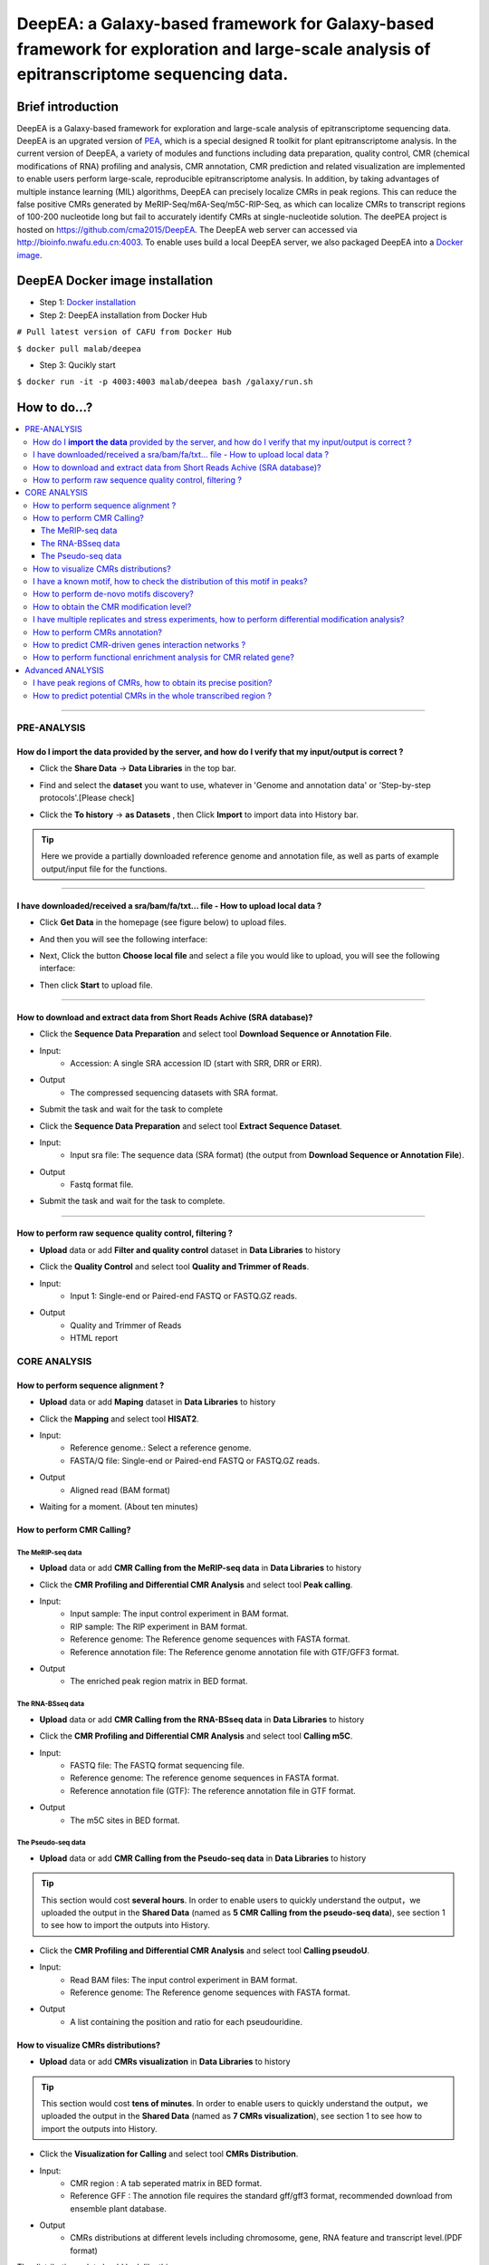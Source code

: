 DeepEA: a Galaxy-based framework for Galaxy-based framework for exploration and large-scale analysis of epitranscriptome sequencing data.
=========================================================================================================================================

Brief introduction
```````````````````

DeepEA is a Galaxy-based framework for exploration and large-scale analysis of epitranscriptome sequencing data. DeepEA is an upgrated version of `PEA <https://github.com/cma2015/PEA>`_, which is a special designed R toolkit for plant epitranscriptome analysis. In the current version of DeepEA, a variety of modules and functions including data preparation, quality control, CMR (chemical modifications of RNA) profiling and analysis, CMR annotation, CMR prediction and related visualization are implemented to enable users perform large-scale, reproducible epitranscriptome analysis. In addition, by taking advantages of multiple instance learning (MIL) algorithms, DeepEA can precisely localize CMRs in peak regions. This can reduce the false positive CMRs generated by MeRIP-Seq/m6A-Seq/m5C-RIP-Seq, as which can localize CMRs to transcript regions of 100-200 nucleotide long but fail to accurately identify CMRs at single-nucleotide solution. The deePEA project is hosted on https://github.com/cma2015/DeepEA. The DeepEA web server can accessed via http://bioinfo.nwafu.edu.cn:4003. To enable uses build a local DeepEA server, we also packaged DeepEA into a `Docker image <https://hub.docker.com/r/malab/deepea>`_.

DeepEA Docker image installation
```````````````````````````````````

- Step 1: `Docker installation <https://github.com/cma2015/DeepEA/blob/master/tutorial/Docker_installation.md>`_
- Step 2: DeepEA installation from Docker Hub
``# Pull latest version of CAFU from Docker Hub``

``$ docker pull malab/deepea``

- Step 3: Qucikly start
``$ docker run -it -p 4003:4003 malab/deepea bash /galaxy/run.sh``


How to do...?
`````````````````
.. contents:: 
    :local:

-----------------------------------

PRE-ANALYSIS
-----------------------

How do I **import the data** provided by the server, and how do I verify that my input/output is correct ?
^^^^^^^^^^^^^^^^^^^^^^^^^^^^^^^^^^^^^^^^^^^^^^^^^^^^^^^^^^^^^^^^^^^^^^^^^^^^^^^^^^^^^^^^^^^^^^^^^^^^^^^^^^^^^^^^^^^^^^^^^^^^^^^^^^^^^^

* Click the **Share Data** → **Data Libraries** in the top bar.

.. image:: ../images/q7.jpg

* Find and select the **dataset** you want to use, whatever in 'Genome and annotation data' or 'Step-by-step protocols'.[Please check]

.. image:: ../images/q9.jpg

* Click the **To history** → **as Datasets** , then Click **Import** to import data into History bar.

.. image:: ../images/q10.jpg

.. tip:: Here we provide a partially downloaded reference genome and annotation file, as well as parts of example output/input file for the functions.

-----------------------------------------


I have downloaded/received a sra/bam/fa/txt... file - How to upload local data ?
^^^^^^^^^^^^^^^^^^^^^^^^^^^^^^^^^^^^^^^^^^^^^^^^^^^^^^^^^^^^^^^^^^^^^^^^^^^^^^^^^^^^^^^^^^^^^^^^^^^^^

- Click **Get Data** in the homepage (see figure below) to upload files.

.. image:: ../images/q1.jpg

- And then you will see the following interface:

.. image:: ../images/q2.jpg

- Next, Click the button **Choose local file** and select a file you would like to upload, you will see the following interface:
  
.. image:: ../images/q3.jpg

- Then click **Start** to upload file.


-----------------------------------------

How to download and extract data from Short Reads Achive (SRA database)?
^^^^^^^^^^^^^^^^^^^^^^^^^^^^^^^^^^^^^^^^^^^^^^^^^^^^^^^^^^^^^^^^^^^^^^^^^^^^^^^^^^^^^^^^^^^^^^^^^^^^^^^^^^^^^^^^^^^^^^^^^^^^^^^^^^^^^^^^^^^^^^

* Click the **Sequence Data Preparation** and select tool **Download Sequence or Annotation File**.
* Input:
    * Accession: A single SRA accession ID (start with SRR, DRR or ERR).
* Output
    * The compressed sequencing datasets with SRA format.
    
* Submit the task and wait for the task to complete

.. image:: ../images/q4.jpg


* Click the **Sequence Data Preparation** and select tool **Extract Sequence Dataset**.

* Input:
    * Input sra file: The sequence data (SRA format) (the output from **Download Sequence or Annotation File**).
* Output
    * Fastq format file.

* Submit the task and wait for the task to complete. 

.. image:: ../images/q5.jpg

-----------------------------------------

How to perform raw sequence quality control, filtering ?
^^^^^^^^^^^^^^^^^^^^^^^^^^^^^^^^^^^^^^^^^^^^^^^^^^^^^^^^^^^^^^^^^^^^^^^^^^^^^^^^^^^^^^^^^^^^^^^^^^^^^^^^^^^^^^^^^^^^^^^^^^^^^^^^^^^^^^^^^^^^^^

- **Upload** data or add **Filter and quality control** dataset in **Data Libraries** to history
 
.. image:: ../images/q12.jpg
 
 
* Click the **Quality Control** and select tool **Quality and Trimmer of Reads**.
* Input:
    * Input 1: Single-end or Paired-end FASTQ or FASTQ.GZ reads.
* Output
    * Quality and Trimmer of Reads 
    * HTML report
    
.. image:: ../images/q11.jpg




CORE ANALYSIS
-----------------------

How to perform sequence alignment ?
^^^^^^^^^^^^^^^^^^^^^^^^^^^^^^^^^^^^^^^^^^^^^^^^^^^^^^^^^^^^^^^^^^^^^^^^^^^^^^^^^^^^^^^^^^^^^^^^^^^^^^^^^^^^^^^^^^^^^^^^^^^^^^^^^^^^^^^^^^^^^^

- **Upload** data or add **Maping** dataset in **Data Libraries** to history

* Click the **Mapping** and select tool **HISAT2**.
* Input:
    * Reference genome.: Select a reference genome.
    * FASTA/Q file: Single-end or Paired-end FASTQ or FASTQ.GZ reads.

* Output
    * Aligned read (BAM format)
    
.. image:: ../images/q13.jpg

* Waiting for a moment. (About ten minutes)




How to perform CMR Calling?
^^^^^^^^^^^^^^^^^^^^^^^^^^^^^^^^^^^^^^^^^^^^^^^^^^^^^^^^^^^^^^^^^^^^^^^^^^^^^^^^^^^^^^^^^^^^^^^^^^^^^^^^^^^^^^^^^^^^^^^^^^^^^^^^^^^^^^^^^^^^^^

The MeRIP-seq data
~~~~~~~~~~~~~~~~~~~~~~~~~~~~~~~~~~~~~~~~~~~~~~~~~~~~~~~~~~~~~~~~~~~

- **Upload** data or add **CMR Calling from the MeRIP-seq data** in **Data Libraries** to history

* Click the **CMR Profiling and Differential CMR Analysis** and select tool **Peak calling**.

* Input:
    * Input sample: The input control experiment in BAM format.
    * RIP sample: The RIP experiment in BAM format.
    * Reference genome: The Reference genome sequences with FASTA format.
    * Reference annotation file: The Reference genome annotation file with GTF/GFF3 format.

* Output
    * The enriched peak region matrix in BED format.

.. image:: ../images/q25.jpg


The RNA-BSseq data
~~~~~~~~~~~~~~~~~~~~~~~~~~~~~~~~~~~~~~~~~~~~~~~~~~~~~~~~~~~~~~~~~~~

- **Upload** data or add **CMR Calling from the RNA-BSseq data** in **Data Libraries** to history

* Click the **CMR Profiling and Differential CMR Analysis** and select tool **Calling m5C**.

* Input:
    * FASTQ file: The FASTQ format sequencing file.
    * Reference genome: The reference genome sequences in FASTA format.
    * Reference annotation file (GTF): The reference annotation file in GTF format.

* Output
    * The m5C sites in BED format.

.. image:: ../images/q26.jpg


The Pseudo-seq data
~~~~~~~~~~~~~~~~~~~~~~~~~~~~~~~~~~~~~~~~~~~~~~~~~~~~~~~~~~~~~~~~~~~

- **Upload** data or add **CMR Calling from the Pseudo-seq data** in **Data Libraries** to history

.. tip:: This section would cost **several hours**. In order to enable users to quickly understand the output，we uploaded the output in the **Shared Data** (named as **5 CMR Calling from the pseudo-seq data**), see section 1 to see how to import the outputs into History.

* Click the **CMR Profiling and Differential CMR Analysis** and select tool **Calling pseudoU**.

* Input:
    * Read BAM files: The input control experiment in BAM format.
    * Reference genome: The Reference genome sequences with FASTA format.

* Output
    * A list containing the position and ratio for each pseudouridine.

.. image:: ../images/q27.jpg



How to visualize CMRs distributions?
^^^^^^^^^^^^^^^^^^^^^^^^^^^^^^^^^^^^^^^^^^^^^^^^^^^^^^^^^^^^^^^^^^^^^^^^^^^^^^^^^^^^^^^^^^^^^^^^^^^^^^^^^^^^^^^^^^^^^^^^^^^^^^^^^^^^^^^^^^^^^^

- **Upload** data or add **CMRs visualization** in **Data Libraries** to history

.. tip:: This section would cost **tens of minutes**. In order to enable users to quickly understand the output，we uploaded the output in the **Shared Data** (named as **7 CMRs visualization**), see section 1 to see how to import the outputs into History.

* Click the **Visualization for Calling** and select tool **CMRs Distribution**.

* Input:
    * CMR region : A tab seperated matrix in BED format.
    * Reference GFF : The annotion file requires the standard gff/gff3 format, recommended download from ensemble plant database.

* Output
    * CMRs distributions at different levels including chromosome, gene, RNA feature and transcript level.(PDF format)

.. image:: ../images/q20.jpg

The distributions plot should look like this:

.. image:: ../images/q21.jpg


I have a known motif, how to check the distribution of this motif in peaks?
^^^^^^^^^^^^^^^^^^^^^^^^^^^^^^^^^^^^^^^^^^^^^^^^^^^^^^^^^^^^^^^^^^^^^^^^^^^^^^^^^^^^^^^^^^^^^^^^^^^^^^^^^^^^^^^^^^^^^^^^^^^^^^^^^^^^^^^^^^^^^^

- **Upload** data or add **Known motif** in **Data Libraries** to history

* Click the **Convert Sequence** and select tool **Extract Sequence**.

* Input:
    * CMR region : A tab seperated matrix in BED format.
    * Reference genome: Reference genome used in alignment.

* Output
    * Sequence: Generated motif sequence.

.. image:: ../images/28.jpg


* Click the **Visualization for Calling** and select tool **Sequence Visualization**.

* Input:
    * The plot sequence: The FASTA formatted sequence to be analyzed.
    * The background sequence: Input sequence when performing two sets of sequence difference composition analysis.(Fill in the same sequence without reference in this example)

* Output
    * Known motif logo.(PDF format)

.. image:: ../images/29.jpg

The Known motif logo plot should look like this:

.. image:: ../images/30.jpg




How to perform de-novo motifs discovery?
^^^^^^^^^^^^^^^^^^^^^^^^^^^^^^^^^^^^^^^^^^^^^^^^^^^^^^^^^^^^^^^^^^^^^^^^^^^^^^^^^^^^^^^^^^^^^^^^^^^^^^^^^^^^^^^^^^^^^^^^^^^^^^^^^^^^^^^^^^^^^^

- **Upload** data or add **De-novo motifs discovery** in **Data Libraries** to history

* Click the **CMR Annotation** and select tool **De-novo Motifs Discovery**.

* Input:
    * CMR region : A tab seperated matrix in BED format.
    * Reference GFF : The reference annotation file in GTF format.

* Output
    * Motif annotaion files and discovered motif weblogo images.

.. image:: ../images/q23.jpg

The distributions plot should look like this:

.. image:: ../images/q24.jpg


How to obtain the CMR modification level?
^^^^^^^^^^^^^^^^^^^^^^^^^^^^^^^^^^^^^^^^^^^^^^^^^^^^^^^^^^^^^^^^^^^^^^^^^^^^^^^^^^^^^^^^^^^^^^^^^^^^^^^^^^^^^^^^^^^^^^^^^^^^^^^^^^^^^^^^^^^^^^

- **Upload** data or add **Quantification** in **Data Libraries** to history

* Click the **CMR Profiling and Differential CMR Analysis** and select tool **Quantify Measure**.

* Input:
    * Input sample: The input control experiment in BAM format.
    * RIP sample: The RIP experiment in BAM format.
    * Peaks: The peak regions in BED format.
    

* Output
    * A tab seperated matrix containing eight columns ( "MFPKM_FC" "MFPKM_ip" "Reads_ip" "MFPKM_input" "Reads_input "Reads_FC" "log10.p" "log10.fdr")

.. image:: ../images/31.jpg



I have multiple replicates and stress experiments, how to perform differential modification analysis?
^^^^^^^^^^^^^^^^^^^^^^^^^^^^^^^^^^^^^^^^^^^^^^^^^^^^^^^^^^^^^^^^^^^^^^^^^^^^^^^^^^^^^^^^^^^^^^^^^^^^^^^^^^^^^^^^^^^^^^^^^^^^^^^^^^^^^^^^^^^^^^

- **Upload** data or add **Multi-experiment** in **Data Libraries** to history

.. tip:: This section would cost **tens of minutes**. In order to enable users to quickly understand the output，we uploaded the output in the **Shared Data** (named as **17 The differential CMR modification**), see section 1 to see how to import the outputs into History.


* Click the **CMR Profiling and Differential CMR Analysis** and select tool **Differential CMRs analysis**.

* Input (Four group):
    * Name: The experiment name.
    * Replicate: The replicate name.
    * Peak files: The peak regions in BED format.
    * RIP BAM files: The RIP experiment in BAM format.
    * Input BAM files: The input control experiment in BAM format.

* Output
    * a table of differentially CMRs in BED format
    * a PDF of plots (Heatmap, PCA plot, Boxplot)
    * an R object with RData format
    * a TAB seperated text file with three columns (number of Intervals, FriP scores, method used)

.. image:: ../images/32.jpg

The plot should look like this:

.. image:: ../images/33.jpg

The differentially CMRs table should look like this:

.. image:: ../images/34.jpg



How to perform CMRs annotation?
^^^^^^^^^^^^^^^^^^^^^^^^^^^^^^^^^^^^^^^^^^^^^^^^^^^^^^^^^^^^^^^^^^^^^^^^^^^^^^^^^^^^^^^^^^^^^^^^^^^^^^^^^^^^^^^^^^^^^^^^^^^^^^^^^^^^^^^^^^^^^^

- **Upload** data or add **Annotation** in **Data Libraries** to history

* Click the **CMR Annotation** and select tool **Gene Annotation for CMRs**.

* Input:
    * CMR region :  A TAB seperated matrix in BED format.
    * Reference GFF :  The reference genome annotation file in GTF format.

* Output
    * Gene annotation table	

.. image:: ../images/35.jpg


* Click the **CMR Annotation** and select tool **Transcriptome Annotation**.

* Input:
    * CMR region :  A TAB seperated matrix in BED format.
    * Reference GFF :  The reference genome annotaion file in GTF format.

* Output
    * Transcriptome annotation table	

.. image:: ../images/36.jpg


How to predict CMR-driven genes interaction networks ?
^^^^^^^^^^^^^^^^^^^^^^^^^^^^^^^^^^^^^^^^^^^^^^^^^^^^^^^^^^^^^^^^^^^^^^^^^^^^^^^^^^^^^^^^^^^^^^^^^^^^^^^^^^^^^^^^^^^^^^^^^^^^^^^^^^^^^^^^^^^^^^

- **Upload** data or add **Annotation** in **Data Libraries** to history

* Click the **CMR Annotation** and select tool **CMR-Drivern Network analysis**.

* Input:
    * Gene-Gene/Protein-Protein interaction network : A TAB seperated matrix of two columns, each column represent a node in the network. Each line indicates a link.
    * Gene list : List of genes to be analyzed, only the first column will be analyzed.


* Output
    * CMR-driven gene list 
    * CMR-driven Network (PDF format)

.. image:: ../images/37.jpg

The CMR-driven Network should look like this:

.. image:: ../images/38.jpg



How to perform functional enrichment analysis for CMR related gene?
^^^^^^^^^^^^^^^^^^^^^^^^^^^^^^^^^^^^^^^^^^^^^^^^^^^^^^^^^^^^^^^^^^^^^^^^^^^^^^^^^^^^^^^^^^^^^^^^^^^^^^^^^^^^^^^^^^^^^^^^^^^^^^^^^^^^^^^^^^^^^^

- **Upload** data or add **Functional Enrichment Analyze** in **Data Libraries** to history

* Click the **CMR Annotation** and select tool **CMR-Driven Network analysis**.

* Input:
    * The species name: Input the species name.
    * The modification gene list: List of genes to be analyzed, only the first column will be analyzed.
    * The type of gene names coding (Orgdb support): Select the gene name coding method.


* Output
    * Table_GO - Q-value ascending GO terms.
    * Table_Kegg - Q-value ascending GO terms.
    * Figure_GO - Bar plot and Dot plot and Enrichment Map
    * Figure_GO_level - Equal level of GO enrichment 

.. image:: ../images/39.jpg

The Figure_GO should look like this:

.. image:: ../images/40.jpg



Advanced ANALYSIS
-----------------------

I have peak regions of CMRs, how to obtain its precise position?
^^^^^^^^^^^^^^^^^^^^^^^^^^^^^^^^^^^^^^^^^^^^^^^^^^^^^^^^^^^^^^^^^^^^^^^^^^^^^^^^^^^^^^^^^^^^^^^^^^^^^^^^^^^^^^^^^^^^^^^^^^^^^^^^^^^^^^^^^^^^^^
- **Upload** data or add **Precisely localize CMRs** in **Data Libraries** to history

.. tip:: This section would cost **several hours**. In order to enable users to quickly understand the output，we uploaded the output in the **Shared Data** (named as **15 Precisely localize CMRs**), see section 1 to see how to import the outputs into History.

* Click the **Machine learning based CMR Prediction** and select tool **Precisely localize CMRs from peaks**.

* Input:
    * Peak region: The positive bags in BED format generated by peak calling.
    * Reference genome: The reference genome sequence in FASTA format.
    * Reference annotation file (GTF): The reference annotation file in GTF format.
    * Motif: A string specified the motif.


* Output
    * Model.data: The trained MIL-based model.
    * Normalized_parameter.data: The normalized parameters used in model training.
    * Prediction_score.txt: The predictive probabilistic score for each instance in bags.
    * Reserved_samples.txt: CMRs in single nucleotide resolution.

.. image:: ../images/41.jpg



How to predict potential CMRs in the whole transcribed region ?
^^^^^^^^^^^^^^^^^^^^^^^^^^^^^^^^^^^^^^^^^^^^^^^^^^^^^^^^^^^^^^^^^^^^^^^^^^^^^^^^^^^^^^^^^^^^^^^^^^^^^^^^^^^^^^^^^^^^^^^^^^^^^^^^^^^^^^^^^^^^^^
- **Upload** data or add **CMRs prediction** in **Data Libraries** to history

.. tip:: This section would cost **several hours**. In order to enable users to quickly understand the output，we uploaded the output in the **Shared Data** (named as **16 CMRs prediction**), see section 1 to see how to import the outputs into History.

* Click the **Machine learning based CMR Prediction** and select tool **CMR prediction**.

* Input:
    * Reference genome: The reference genome sequence in FASTA format.
    * Reference annotation file (GTF): The reference annotation file in GTF format.
    * Model: The MIL-based model generated by module Machine learning based CMR Prediction.
    * The normalized parameter file: The normalized parameters generated by module Machine learning based CMR Prediction.
    * Motif: A string specified the motif.



* Output
    * Predicted CMR.txt: The predicted CMRs.

.. image:: ../images/42.jpg



